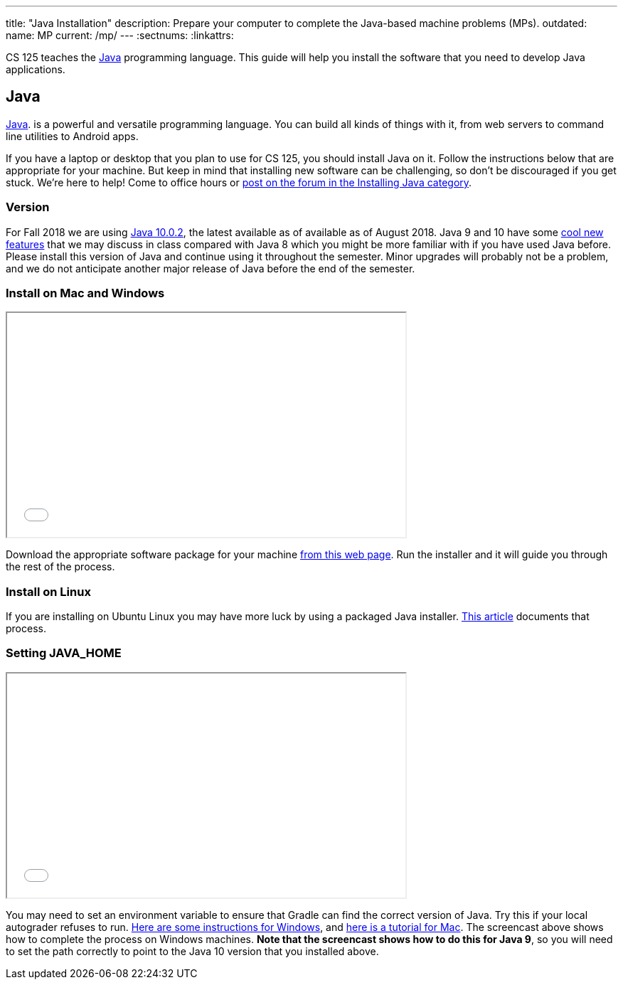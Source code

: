 ---
title: "Java Installation"
description:
  Prepare your computer to complete the Java-based machine problems (MPs).
outdated:
  name: MP
  current: /mp/
---
:sectnums:
:linkattrs:

[.lead]
//
CS 125 teaches the
//
https://www.java.com/en/[Java]
//
programming language.
//
This guide will help you install the software that you need to develop Java
applications.

[[java]]
== Java

[.lead]
//
https://www.java.com/en/[Java].
//
is a powerful and versatile programming language.
//
You can build all kinds of things with it, from web servers to command line
utilities to Android apps.

If you have a laptop or desktop that you plan to use for CS 125, you should
install Java on it.
//
Follow the instructions below that are appropriate for your machine.
//
But keep in mind that installing new software can be challenging, so don't be
discouraged if you get stuck.
//
We're here to help!
//
Come to office hours or
//
https://cs125-forum.cs.illinois.edu/c/mps/installing-java[post on the forum in the
Installing Java category].

[[version]]
=== Version

For Fall 2018 we are using
//
http://www.oracle.com/technetwork/java/javase/downloads/jdk10-downloads-4416644.html[Java
10.0.2],
//
the latest available as of available as of August 2018.
//
Java 9 and 10 have some
//
https://dzone.com/articles/features-in-java-10[cool new features]
//
that we may discuss in class compared with Java 8 which you might be more
familiar with if you have used Java before.
//
Please install this version of Java and continue using it throughout the
semester.
//
Minor upgrades will probably not be a problem, and we do not anticipate another
major release of Java before the end of the semester.

[[install]]
=== Install on Mac and Windows

++++
<div class="row justify-content-center mt-3 mb-3">
  <div class="col-12 col-lg-8">
    <div class="embed-responsive embed-responsive-4by3">
      <iframe class="embed-responsive-item" width="560" height="315" src="//www.youtube.com/embed/R-fpo6k-an0" allowfullscreen></iframe>
    </div>
  </div>
</div>
++++

Download the appropriate software package for your machine
//
http://www.oracle.com/technetwork/java/javase/downloads/jdk10-downloads-4416644.html[from
this web page].
//
Run the installer and it will guide you through the rest of the process.

[[linux]]
=== Install on Linux

If you are installing on Ubuntu Linux you may have more luck by using a packaged
Java installer.
//
https://www.linuxuprising.com/2018/04/install-oracle-java-10-in-ubuntu-or.html[This
article]
//
documents that process.

[[home]]
=== Setting JAVA_HOME

++++
<div class="row justify-content-center mt-3 mb-3">
  <div class="col-12 col-lg-8">
    <div class="embed-responsive embed-responsive-4by3">
      <iframe class="embed-responsive-item" width="560" height="315" src="//www.youtube.com/embed/uiAASO-n3U0" allowfullscreen></iframe>
    </div>
  </div>
</div>
++++

You may need to set an environment variable to ensure that Gradle can find the
correct version of Java.
//
Try this if your local autograder refuses to run.
//
https://confluence.atlassian.com/doc/setting-the-java_home-variable-in-windows-8895.html[Here
are some instructions for Windows], and
//
https://www.mkyong.com/java/how-to-set-java_home-environment-variable-on-mac-os-x/[here
is a tutorial for Mac].
//
The screencast above shows how to complete the process on Windows machines.
//
*Note that the screencast shows how to do this for Java 9*, so you will need to
set the path correctly to point to the Java 10 version that you installed above.
